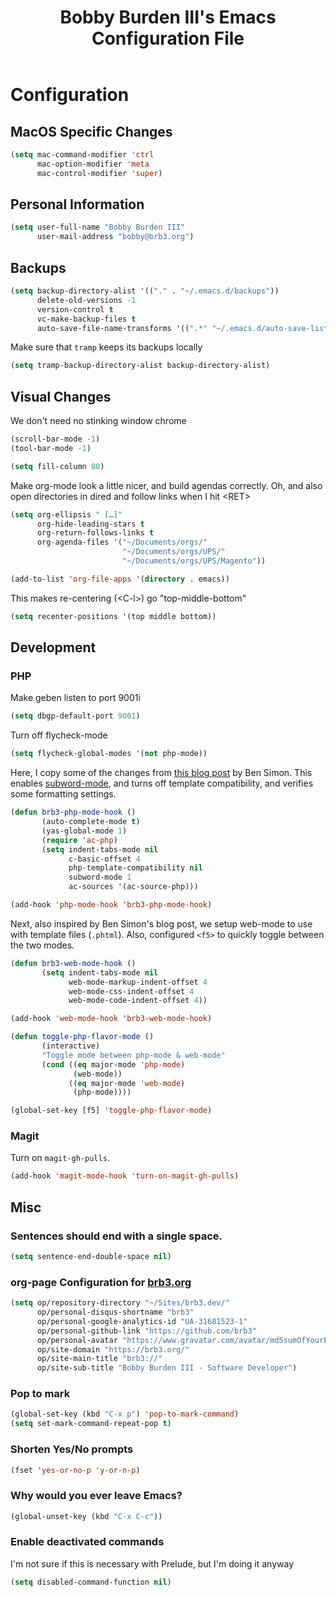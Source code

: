 #+TITLE: Bobby Burden III's Emacs Configuration File

* Configuration
** MacOS Specific Changes
#+BEGIN_SRC emacs-lisp
(setq mac-command-modifier 'ctrl
      mac-option-modifier 'meta
      mac-control-modifier 'super)
#+END_SRC

** Personal Information
#+BEGIN_SRC emacs-lisp
(setq user-full-name "Bobby Burden III"
      user-mail-address "bobby@brb3.org")
#+END_SRC

** Backups
#+BEGIN_SRC emacs-lisp
(setq backup-directory-alist '(("." . "~/.emacs.d/backups"))
      delete-old-versions -1
      version-control t
      vc-make-backup-files t
      auto-save-file-name-transforms '((".*" "~/.emacs.d/auto-save-list/" t)))
#+END_SRC

Make sure that =tramp= keeps its backups locally
#+BEGIN_SRC emacs-lisp
(setq tramp-backup-directory-alist backup-directory-alist)
#+END_SRC

** Visual Changes
We don't need no stinking window chrome
#+BEGIN_SRC emacs-lisp
(scroll-bar-mode -1)
(tool-bar-mode -1)
#+END_SRC

#+BEGIN_SRC emacs-lisp
(setq fill-column 80)
#+END_SRC

Make org-mode look a little nicer, and build agendas correctly. Oh, and also
open directories in dired and follow links when I hit <RET>
#+BEGIN_SRC emacs-lisp
(setq org-ellipsis " […]"
      org-hide-leading-stars t
      org-return-follows-links t
      org-agenda-files '("~/Documents/orgs/"
                         "~/Documents/orgs/UPS/"
                         "~/Documents/orgs/UPS/Magento"))

(add-to-list 'org-file-apps '(directory . emacs))
#+END_SRC

This makes re-centering (<C-l>) go "top-middle-bottom"
#+BEGIN_SRC emacs-lisp
(setq recenter-positions '(top middle bottom))
#+END_SRC

** Development
*** PHP
Make geben listen to port 9001i
#+BEGIN_SRC emacs-lisp
(setq dbgp-default-port 9001)
#+END_SRC

Turn off flycheck-mode
#+BEGIN_SRC emacs-lisp
(setq flycheck-global-modes '(not php-mode))
#+END_SRC

Here, I copy some of the changes from [[http://www.blogbyben.com/2016/08/emacs-php-modern-and-far-more-complete.html][this blog post]] by Ben Simon.
This enables [[https://www.gnu.org/software/emacs/manual/html_node/ccmode/Subword-Movement.html][subword-mode]], and turns off template compatibility, and
verifies some formatting settings.

#+BEGIN_SRC emacs-lisp
(defun brb3-php-mode-hook ()
       (auto-complete-mode t)
       (yas-global-mode 1)
       (require 'ac-php)
       (setq indent-tabs-mode nil
             c-basic-offset 4
             php-template-compatibility nil
             subword-mode 1
             ac-sources '(ac-source-php)))

(add-hook 'php-mode-hook 'brb3-php-mode-hook)
#+END_SRC

Next, also inspired by Ben Simon's blog post, we setup web-mode to use
with template files (=.phtml=). Also, configured =<f5>= to quickly
toggle between the two modes.

#+BEGIN_SRC emacs-lisp
(defun brb3-web-mode-hook ()
       (setq indent-tabs-mode nil
             web-mode-markup-indent-offset 4
             web-mode-css-indent-offset 4
             web-mode-code-indent-offset 4))

(add-hook 'web-mode-hook 'brb3-web-mode-hook)

(defun toggle-php-flavor-mode ()
       (interactive)
       "Toggle mode between php-mode & web-mode"
       (cond ((eq major-mode 'php-mode)
              (web-mode))
             ((eq major-mode 'web-mode)
              (php-mode))))

(global-set-key [f5] 'toggle-php-flavor-mode)
#+END_SRC

*** Magit
Turn on =magit-gh-pulls=.
#+BEGIN_SRC emacs-lisp
(add-hook 'magit-mode-hook 'turn-on-magit-gh-pulls)
#+END_SRC

** Misc
*** Sentences should end with a single space.
#+BEGIN_SRC emacs-lisp
(setq sentence-end-double-space nil)
#+END_SRC

*** org-page Configuration for [[https://brb3.org/][brb3.org]]
#+BEGIN_SRC emacs-lisp
(setq op/repository-directory "~/Sites/brb3.dev/"
      op/personal-disqus-shortname "brb3"
      op/personal-google-analytics-id "UA-31681523-1"
      op/personal-github-link "https://github.com/brb3"
      op/personal-avatar "https://www.gravatar.com/avatar/md5sumOfYourEmailAddress"
      op/site-domain "https://brb3.org/"
      op/site-main-title "brb3://"
      op/site-sub-title "Bobby Burden III - Software Developer")
#+END_SRC

*** Pop to mark
#+BEGIN_SRC emacs-lisp
(global-set-key (kbd "C-x p") 'pop-to-mark-command)
(setq set-mark-command-repeat-pop t)
#+END_SRC

*** Shorten Yes/No prompts
#+BEGIN_SRC emacs-lisp
(fset 'yes-or-no-p 'y-or-n-p)
#+END_SRC

*** Why would you ever leave Emacs?
#+BEGIN_SRC emacs-lisp
(global-unset-key (kbd "C-x C-c"))
#+END_SRC

*** Enable deactivated commands
I'm not sure if this is necessary with Prelude, but I'm doing it anyway
#+BEGIN_SRC emacs-lisp
(setq disabled-command-function nil)
#+END_SRC
